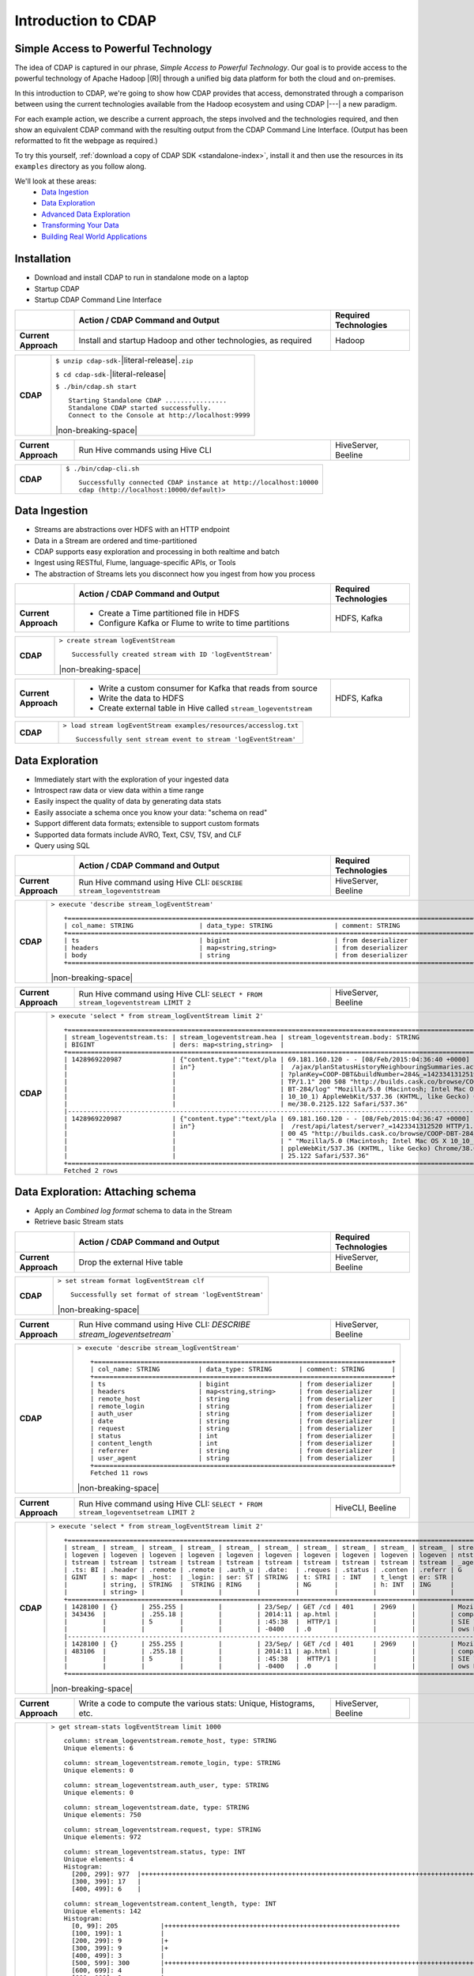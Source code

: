 .. meta::
    :author: Cask Data, Inc.
    :description: Introduction to the Cask Data Application Platform
    :copyright: Copyright © 2015 Cask Data, Inc.


.. _introduction-to-cdap:

==================================================
Introduction to CDAP
==================================================

Simple Access to Powerful Technology
====================================

The idea of CDAP is captured in our phrase, *Simple Access to Powerful Technology*. Our
goal is to provide access to the powerful technology of Apache Hadoop |(R)| through a
unified big data platform for both the cloud and on-premises.

In this introduction to CDAP, we're going to show how CDAP provides that access,
demonstrated through a comparison between using the current technologies available from
the Hadoop ecosystem and using CDAP |---| a new paradigm.

For each example action, we describe a current approach, the steps involved and the
technologies required, and then show an equivalent CDAP command with the resulting output
from the CDAP Command Line Interface. (Output has been reformatted to fit the webpage
as required.)

To try this yourself, :ref:`download a copy of CDAP SDK <standalone-index>`, install it
and then use the resources in its ``examples`` directory as you follow along.

We'll look at these areas:
  - `Data Ingestion`_
  - `Data Exploration`_
  - `Advanced Data Exploration`_
  - `Transforming Your Data`_
  - `Building Real World Applications`_

.. highlight:: console

Installation
============
- Download and install CDAP to run in standalone mode on a laptop
- Startup CDAP
- Startup CDAP Command Line Interface

.. list-table::
   :widths: 15 65 20

   * - 
     - **Action / CDAP Command and Output**
     - **Required Technologies**
   * - **Current Approach**
     - Install and startup Hadoop and other technologies, as required
     - Hadoop
       
.. list-table::
   :widths: 15 85

   * - **CDAP**
     - ``$ unzip cdap-sdk-``\ |literal-release|\ ``.zip``

       ``$ cd cdap-sdk-``\ |literal-release|
       
       ``$ ./bin/cdap.sh start``
       ::

        Starting Standalone CDAP ................
        Standalone CDAP started successfully.
        Connect to the Console at http://localhost:9999

       |non-breaking-space|

.. list-table::
   :widths: 15 65 20

   * - **Current Approach**
     - Run Hive commands using Hive CLI
     - HiveServer, Beeline
       
.. list-table::
   :widths: 15 85

   * - **CDAP**
     - ``$ ./bin/cdap-cli.sh``
       ::

        Successfully connected CDAP instance at http://localhost:10000
        cdap (http://localhost:10000/default)> 

Data Ingestion
==============
- Streams are abstractions over HDFS with an HTTP endpoint
- Data in a Stream are ordered and time-partitioned
- CDAP supports easy exploration and processing in both realtime and batch
- Ingest using RESTful, Flume, language-specific APIs, or Tools
- The abstraction of Streams lets you disconnect how you ingest from how you process

.. list-table::
   :widths: 15 65 20

   * - 
     - **Action / CDAP Command and Output**
     - **Required Technologies**
   * - **Current Approach**
     - - Create a Time partitioned file in HDFS
       - Configure Kafka or Flume to write to time partitions
     - HDFS, Kafka
       
.. list-table::
   :widths: 15 85

   * - **CDAP**
     - ``> create stream logEventStream``
       ::
       
        Successfully created stream with ID 'logEventStream'

       |non-breaking-space|

.. list-table::
   :widths: 15 65 20

   * - **Current Approach**
     - - Write a custom consumer for Kafka that reads from source
       - Write the data to HDFS
       - Create external table in Hive called ``stream_logeventstream``
     - HDFS, Kafka

.. list-table::
   :widths: 15 85

   * - **CDAP**
     - ``> load stream logEventStream examples/resources/accesslog.txt``
       ::
       
        Successfully sent stream event to stream 'logEventStream'


Data Exploration
================
- Immediately start with the exploration of your ingested data
- Introspect raw data or view data within a time range
- Easily inspect the quality of data by generating data stats
- Easily associate a schema once you know your data: "schema on read"
- Support different data formats; extensible to support custom formats
- Supported data formats include AVRO, Text, CSV, TSV, and CLF
- Query using SQL

.. list-table::
   :widths: 15 65 20

   * - 
     - **Action / CDAP Command and Output**
     - **Required Technologies**
   * - **Current Approach**
     - Run Hive command using Hive CLI: ``DESCRIBE stream_logeventstream``
     - HiveServer, Beeline
       
.. list-table::
   :widths: 15 85

   * - **CDAP**
     - ``> execute 'describe stream_logEventStream'``
       ::
    
        +=========================================================================================================+
        | col_name: STRING                 | data_type: STRING                | comment: STRING                   |
        +=========================================================================================================+
        | ts                               | bigint                           | from deserializer                 |
        | headers                          | map<string,string>               | from deserializer                 |
        | body                             | string                           | from deserializer                 |
        +=========================================================================================================+

       |non-breaking-space|

.. list-table::
   :widths: 15 65 20

   * - **Current Approach**
     - Run Hive command using Hive CLI: ``SELECT * FROM stream_logeventstream LIMIT 2``
     - HiveServer, Beeline

.. list-table::
   :widths: 15 85

   * - **CDAP**
     - ``> execute 'select * from stream_logEventStream limit 2'``
       ::

        +==============================================================================================================+
        | stream_logeventstream.ts: | stream_logeventstream.hea | stream_logeventstream.body: STRING                   |
        | BIGINT                    | ders: map<string,string>  |                                                      |
        +==============================================================================================================+
        | 1428969220987             | {"content.type":"text/pla | 69.181.160.120 - - [08/Feb/2015:04:36:40 +0000] "GET |
        |                           | in"}                      |  /ajax/planStatusHistoryNeighbouringSummaries.action |
        |                           |                           | ?planKey=COOP-DBT&buildNumber=284&_=1423341312519 HT |
        |                           |                           | TP/1.1" 200 508 "http://builds.cask.co/browse/COOP-D |
        |                           |                           | BT-284/log" "Mozilla/5.0 (Macintosh; Intel Mac OS X  |
        |                           |                           | 10_10_1) AppleWebKit/537.36 (KHTML, like Gecko) Chro |
        |                           |                           | me/38.0.2125.122 Safari/537.36"                      |
        |--------------------------------------------------------------------------------------------------------------|
        | 1428969220987             | {"content.type":"text/pla | 69.181.160.120 - - [08/Feb/2015:04:36:47 +0000] "GET |
        |                           | in"}                      |  /rest/api/latest/server?_=1423341312520 HTTP/1.1" 2 |
        |                           |                           | 00 45 "http://builds.cask.co/browse/COOP-DBT-284/log |
        |                           |                           | " "Mozilla/5.0 (Macintosh; Intel Mac OS X 10_10_1) A |
        |                           |                           | ppleWebKit/537.36 (KHTML, like Gecko) Chrome/38.0.21 |
        |                           |                           | 25.122 Safari/537.36"                                |
        +==============================================================================================================+
        Fetched 2 rows


Data Exploration: Attaching schema
==================================
- Apply an *Combined log format* schema to data in the Stream
- Retrieve basic Stream stats

.. list-table::
   :widths: 15 65 20

   * - 
     - **Action / CDAP Command and Output**
     - **Required Technologies**
   * - **Current Approach**
     - Drop the external Hive table
     - HiveServer, Beeline

.. list-table::
   :widths: 15 85

   * - **CDAP**
     - ``> set stream format logEventStream clf``
       ::

        Successfully set format of stream 'logEventStream'

       |non-breaking-space|

.. list-table::
   :widths: 15 65 20

   * - **Current Approach**
     - Run Hive command using Hive CLI: `DESCRIBE stream_logeventsetream``
     - HiveServer, Beeline

.. list-table::
   :widths: 15 85

   * - **CDAP**
     - ``> execute 'describe stream_logEventStream'``
       ::

        +=============================================================================+
        | col_name: STRING          | data_type: STRING       | comment: STRING       |
        +=============================================================================+
        | ts                        | bigint                  | from deserializer     |
        | headers                   | map<string,string>      | from deserializer     |
        | remote_host               | string                  | from deserializer     |
        | remote_login              | string                  | from deserializer     |
        | auth_user                 | string                  | from deserializer     |
        | date                      | string                  | from deserializer     |
        | request                   | string                  | from deserializer     |
        | status                    | int                     | from deserializer     |
        | content_length            | int                     | from deserializer     |
        | referrer                  | string                  | from deserializer     |
        | user_agent                | string                  | from deserializer     |
        +=============================================================================+
        Fetched 11 rows

       |non-breaking-space|

.. list-table::
   :widths: 15 65 20

   * - **Current Approach**
     - Run Hive command using Hive CLI: ``SELECT * FROM stream_logeventsetream LIMIT 2``
     - HiveCLI, Beeline

.. list-table::
   :widths: 15 85

   * - **CDAP**
     - ``> execute 'select * from stream_logEventStream limit 2'``
       ::

        +===================================================================================================================+
        | stream_ | stream_ | stream_ | stream_ | stream_ | stream_ | stream_ | stream_ | stream_ | stream_ | stream_logeve |
        | logeven | logeven | logeven | logeven | logeven | logeven | logeven | logeven | logeven | logeven | ntstream.user |
        | tstream | tstream | tstream | tstream | tstream | tstream | tstream | tstream | tstream | tstream | _agent: STRIN |
        | .ts: BI | .header | .remote | .remote | .auth_u | .date:  | .reques | .status | .conten | .referr | G             |
        | GINT    | s: map< | _host:  | _login: | ser: ST | STRING  | t: STRI | : INT   | t_lengt | er: STR |               |
        |         | string, | STRING  |  STRING | RING    |         | NG      |         | h: INT  | ING     |               |
        |         | string> |         |         |         |         |         |         |         |         |               |
        +===================================================================================================================+
        | 1428100 | {}      | 255.255 |         |         | 23/Sep/ | GET /cd | 401     | 2969    |         | Mozilla/4.0 ( |
        | 343436  |         | .255.18 |         |         | 2014:11 | ap.html |         |         |         | compatible; M |
        |         |         | 5       |         |         | :45:38  |  HTTP/1 |         |         |         | SIE 7.0; Wind |
        |         |         |         |         |         | -0400   | .0      |         |         |         | ows NT 5.1)   |
        |-------------------------------------------------------------------------------------------------------------------|
        | 1428100 | {}      | 255.255 |         |         | 23/Sep/ | GET /cd | 401     | 2969    |         | Mozilla/4.0 ( |
        | 483106  |         | .255.18 |         |         | 2014:11 | ap.html |         |         |         | compatible; M |
        |         |         | 5       |         |         | :45:38  |  HTTP/1 |         |         |         | SIE 7.0; Wind |
        |         |         |         |         |         | -0400   | .0      |         |         |         | ows NT 5.1)   |
        +===================================================================================================================+

       |non-breaking-space|

.. list-table::
   :widths: 15 65 20

   * - **Current Approach**
     - Write a code to compute the various stats: Unique, Histograms, etc.
     - HiveServer, Beeline

.. list-table::
   :widths: 15 85

   * - **CDAP**
     - ``> get stream-stats logEventStream limit 1000``
       ::

        column: stream_logeventstream.remote_host, type: STRING
        Unique elements: 6

        column: stream_logeventstream.remote_login, type: STRING
        Unique elements: 0

        column: stream_logeventstream.auth_user, type: STRING
        Unique elements: 0

        column: stream_logeventstream.date, type: STRING
        Unique elements: 750

        column: stream_logeventstream.request, type: STRING
        Unique elements: 972

        column: stream_logeventstream.status, type: INT
        Unique elements: 4
        Histogram:
          [200, 299]: 977  |+++++++++++++++++++++++++++++++++++++++++++++++++++++++++++++++++++++++++++++++++++++++++++++++++
          [300, 399]: 17   |
          [400, 499]: 6    |

        column: stream_logeventstream.content_length, type: INT
        Unique elements: 142
        Histogram:
          [0, 99]: 205           |+++++++++++++++++++++++++++++++++++++++++++++++++++++++++++++
          [100, 199]: 1          |
          [200, 299]: 9          |+
          [300, 399]: 9          |+
          [400, 499]: 3          |
          [500, 599]: 300        |+++++++++++++++++++++++++++++++++++++++++++++++++++++++++++++++++++++++++++++++++++++++++++
          [600, 699]: 4          |
          [800, 899]: 2          |
          [900, 999]: 1          |
          [1300, 1399]: 10       |++
          [1400, 1499]: 206      |++++++++++++++++++++++++++++++++++++++++++++++++++++++++++++++
          [1500, 1599]: 2        |
          [1600, 1699]: 2        |
          [2500, 2599]: 1        |
          [2700, 2799]: 1        |
          [2800, 2899]: 1        |
          [4200, 4299]: 1        |
          [5700, 5799]: 5        |
          [7100, 7199]: 1        |
          [7300, 7399]: 4        |
          [7800, 7899]: 1        |
          [8200, 8299]: 5        |
          [8700, 8799]: 3        |
          [8800, 8899]: 12       |++
          [8900, 8999]: 22       |+++++
          [9000, 9099]: 16       |+++
          [9100, 9199]: 9        |+
          [9200, 9299]: 4        |
          [9300, 9399]: 3        |
          [9400, 9499]: 5        |
          [9600, 9699]: 1        |
          [9700, 9799]: 2        |
          [9800, 9899]: 39       |++++++++++
          [9900, 9999]: 4        |
          [10000, 10099]: 1      |
          [10100, 10199]: 8      |+
          [10200, 10299]: 1      |
          [10300, 10399]: 3      |
          [10400, 10499]: 1      |
          [10500, 10599]: 1      |
          [10600, 10699]: 9      |+
          [10700, 10799]: 32     |++++++++
          [10800, 10899]: 5      |
          [10900, 10999]: 3      |
          [11000, 11099]: 4      |
          [11100, 11199]: 1      |
          [11200, 11299]: 4      |
          [11300, 11399]: 2      |
          [11500, 11599]: 1      |
          [11800, 11899]: 3      |
          [17900, 17999]: 2      |
          [36500, 36599]: 1      |
          [105800, 105899]: 1    |
          [397900, 397999]: 2    |
          [1343400, 1343499]: 1  |
          [1351600, 1351699]: 1  |

        column: stream_logeventstream.referrer, type: STRING
        Unique elements: 8

        column: stream_logeventstream.user_agent, type: STRING
        Unique elements: 4

        Analyzing 1000 Stream events in the time range [0, 9223372036854775807]...


Advanced Data Exploration
=========================
- CDAP has the ability to join multiple Streams using SQL
- Data in a Stream can be ingested in Realtime or Batch
- CDAP supports joining with other Streams using Hive SQL

.. list-table::
   :widths: 15 65 20

   * - 
     - **Action / CDAP Command and Output**
     - **Required Technologies**
   * - **Current Approach**
     - - Create a Time partitioned file in HDFS
       - Configure Flume or Kafka to write to time partitions
     - HDFS, Kafka, Hive

.. list-table::
   :widths: 15 85

   * - **CDAP**
     - ``> create stream ip2geo``
       ::

        Successfully created stream with ID 'ip2geo'

       |non-breaking-space|

.. list-table::
   :widths: 15 65 20

   * - **Current Approach**
     - - Creating a file in Hadoop file system called ip2geo
       - Write a custom consumer that reads from source (Example: Kafka)
       - Write the data to HDFS
       - Create external table in Hive called ``stream_ip2geo``
     - HDFS, Kafka, Hive

.. list-table::
   :widths: 15 85

   * - **CDAP**
     - ``> load stream ip2geo examples/resources/ip2geo-maps.csv``
       ::

        Successfully sent stream event to stream 'ip2geo'
        
       |non-breaking-space|

.. list-table::
   :widths: 15 65 20

   * - **Current Approach**
     - Write data to Kafka or append directly to HDFS
     - HDFS, Kafka

.. list-table::
   :widths: 15 85

   * - **CDAP**
     - ``> send stream ip2geo '69.181.160.120, Los Angeles, CA'``
       ::

        Successfully sent stream event to stream 'ip2geo'

       |non-breaking-space|

.. list-table::
   :widths: 15 65 20

   * - **Current Approach**
     - Run Hive command using Hive CLI ``SELECT * FROM stream_ip2geo``
     - Hive CLI, Beeline

.. list-table::
   :widths: 15 85

   * - **CDAP**
     - ``> execute 'select * from stream_ip2geo'``
       ::

        +===========================================================================================================+
        | stream_ip2geo.ts: BIGINT | stream_ip2geo.headers: map<string,string> | stream_ip2geo.body: STRING         |
        +===========================================================================================================+
        | 1428892912060            | {"content.type":"text/csv"}               | 108.206.32.124, Santa Clara, CA    |
        | 1428892912060            | {"content.type":"text/csv"}               | 109.63.206.34, San Jose, CA        |
        | 1428892912060            | {"content.type":"text/csv"}               | 113.72.144.115, New York, New York |
        | 1428892912060            | {"content.type":"text/csv"}               | 123.125.71.19, Palo Alto, CA       |
        | 1428892912060            | {"content.type":"text/csv"}               | 123.125.71.27, Redwood, CA         |
        | 1428892912060            | {"content.type":"text/csv"}               | 123.125.71.28, Los Altos, CA       |
        | 1428892912060            | {"content.type":"text/csv"}               | 123.125.71.58, Mountain View, CA   |
        | 1428892912060            | {"content.type":"text/csv"}               | 142.54.173.19, Houston, TX         |
        | 1428892912060            | {"content.type":"text/csv"}               | 144.76.137.226, Dallas, TX         |
        | 1428892912060            | {"content.type":"text/csv"}               | 144.76.201.175, Bedminister, NJ    |
        | 1428892912060            | {"content.type":"text/csv"}               | 162.210.196.97, Milipitas, CA      |
        | 1428892912060            | {"content.type":"text/csv"}               | 188.138.17.205, Santa Barbara, CA  |
        | 1428892912060            | {"content.type":"text/csv"}               | 195.110.40.7, Orlando, FL          |
        | 1428892912060            | {"content.type":"text/csv"}               | 201.91.5.170, Tampa, FL            |
        | 1428892912060            | {"content.type":"text/csv"}               | 220.181.108.158, Miami, FL         |
        | 1428892912060            | {"content.type":"text/csv"}               | 220.181.108.161, Chicago, IL       |
        | 1428892912060            | {"content.type":"text/csv"}               | 220.181.108.184, Philadelphia, PA  |
        | 1428892912060            | {"content.type":"text/csv"}               | 222.205.101.211, Indianpolis, IN   |
        | 1428892912060            | {"content.type":"text/csv"}               | 24.4.216.155, Denver, CO           |
        | 1428892912060            | {"content.type":"text/csv"}               | 66.249.75.153, San Diego, CA       |
        | 1428892912060            | {"content.type":"text/csv"}               | 77.75.77.11, Austin, TX            |
        | 1428892981049            | {}                                        | 69.181.160.120, Los Angeles, CA    |
        +===========================================================================================================+
        Fetched 22 rows

       |non-breaking-space|

.. list-table::
   :widths: 15 65 20

   * - **Current Approach**
     - - Drop the external Hive table
       - Recreate the Hive table with new schema
     - HDFS, Kafka, Hive CLI, Beeline

.. list-table::
   :widths: 15 85

   * - **CDAP**
     - ``> set stream format ip2geo csv "ip string, city string, state string"``
       ::

        Successfully set format of stream 'ip2geo'
        
       |non-breaking-space|
        
.. list-table::
   :widths: 15 65 20

   * - **Current Approach**
     - Run Hive command using Hive CLI: ``SELECT * FROM stream_ip2geo``
     - Hive CLI, Beeline

.. list-table::
   :widths: 15 85

   * - **CDAP**
     - ``> execute 'select * from stream_ip2geo'``
       ::

        +================================================================================================================+
        | stream_ip2geo.ts:| stream_ip2geo.headers:      | stream_ip2geo.ip:| stream_ip2geo.city: | stream_ip2geo.state: |
        | BIGINT           | map<string,string>          | STRING           | STRING              | STRING               |
        +================================================================================================================+
        | 1428892912060    | {"content.type":"text/csv"} | 108.206.32.124   |  Santa Clara        |  CA                  |
        | 1428892912060    | {"content.type":"text/csv"} | 109.63.206.34    |  San Jose           |  CA                  |
        | 1428892912060    | {"content.type":"text/csv"} | 113.72.144.115   |  New York           |  New York            |
        | 1428892912060    | {"content.type":"text/csv"} | 123.125.71.19    |  Palo Alto          |  CA                  |
        | 1428892912060    | {"content.type":"text/csv"} | 123.125.71.27    |  Redwood            |  CA                  |
        | 1428892912060    | {"content.type":"text/csv"} | 123.125.71.28    |  Los Altos          |  CA                  |
        | 1428892912060    | {"content.type":"text/csv"} | 123.125.71.58    |  Mountain View      |  CA                  |
        | 1428892912060    | {"content.type":"text/csv"} | 142.54.173.19    |  Houston            |  TX                  |
        | 1428892912060    | {"content.type":"text/csv"} | 144.76.137.226   |  Dallas             |  TX                  |
        | 1428892912060    | {"content.type":"text/csv"} | 144.76.201.175   |  Bedminister        |  NJ                  |
        | 1428892912060    | {"content.type":"text/csv"} | 162.210.196.97   |  Milipitas          |  CA                  |
        | 1428892912060    | {"content.type":"text/csv"} | 188.138.17.205   |  Santa Barbara      |  CA                  |
        | 1428892912060    | {"content.type":"text/csv"} | 195.110.40.7     |  Orlando            |  FL                  |
        | 1428892912060    | {"content.type":"text/csv"} | 201.91.5.170     |  Tampa              |  FL                  |
        | 1428892912060    | {"content.type":"text/csv"} | 220.181.108.158  |  Miami              |  FL                  |
        | 1428892912060    | {"content.type":"text/csv"} | 220.181.108.161  |  Chicago            |  IL                  |
        | 1428892912060    | {"content.type":"text/csv"} | 220.181.108.184  |  Philadelphia       |  PA                  |
        | 1428892912060    | {"content.type":"text/csv"} | 222.205.101.211  |  Indianpolis        |  IN                  |
        | 1428892912060    | {"content.type":"text/csv"} | 24.4.216.155     |  Denver             |  CO                  |
        | 1428892912060    | {"content.type":"text/csv"} | 66.249.75.153    |  San Diego          |  CA                  |
        | 1428892912060    | {"content.type":"text/csv"} | 77.75.77.11      |  Austin             |  TX                  |
        | 1428892981049    | {}                          | 69.181.160.120   |  Los Angeles        |  CA                  |
        +================================================================================================================+
        Fetched 22 rows

       |non-breaking-space|
        
.. list-table::
   :widths: 15 65 20

   * - **Current Approach**
     - Run Hive command using Hive CLI: ``SELECT remote_host, city, state, request from stream_logEventStream join stream_ip2geo on (stream_logEventStream.remote_host = stream_ip2geo.ip) limit 10``
     - Hive CLI, Beeline

.. list-table::
   :widths: 15 85

   * - **CDAP**
     - ``> execute 'select remote_host, city, state, request from stream_logEventStream join stream_ip2geo on (stream_logEventStream.remote_host = stream_ip2geo.ip) limit 10'``
       ::

        +===============================================================================================================+
        | remote_host: STRING          | city: STRING                 | state: STRING | request: STRING                 |
        +===============================================================================================================+
        | 69.181.160.120               |  Los Angeles                 |  CA           | GET /ajax/planStatusHistoryNeig |
        |                              |                              |               | hbouringSummaries.action?planKe |
        |                              |                              |               | y=COOP-DBT&buildNumber=284&_=14 |
        |                              |                              |               | 23341312519 HTTP/1.1            |
        |---------------------------------------------------------------------------------------------------------------|
        | 69.181.160.120               |  Los Angeles                 |  CA           | GET /rest/api/latest/server?_=1 |
        |                              |                              |               | 423341312520 HTTP/1.1           |
        |---------------------------------------------------------------------------------------------------------------|
        | 69.181.160.120               |  Los Angeles                 |  CA           | GET /ajax/planStatusHistoryNeig |
        |                              |                              |               | hbouringSummaries.action?planKe |
        |                              |                              |               | y=COOP-DBT&buildNumber=284&_=14 |
        |                              |                              |               | 23341312521 HTTP/1.1            |
        |---------------------------------------------------------------------------------------------------------------|
        | 69.181.160.120               |  Los Angeles                 |  CA           | GET /ajax/planStatusHistoryNeig |
        |                              |                              |               | hbouringSummaries.action?planKe |
        |                              |                              |               | y=COOP-DBT&buildNumber=284&_=14 |
        |                              |                              |               | 23341312522 HTTP/1.1            |
        |---------------------------------------------------------------------------------------------------------------|
        | 69.181.160.120               |  Los Angeles                 |  CA           | GET /rest/api/latest/server?_=1 |
        |                              |                              |               | 423341312523 HTTP/1.1           |
        |---------------------------------------------------------------------------------------------------------------|
        | 69.181.160.120               |  Los Angeles                 |  CA           | GET /ajax/planStatusHistoryNeig |
        |                              |                              |               | hbouringSummaries.action?planKe |
        |                              |                              |               | y=COOP-DBT&buildNumber=284&_=14 |
        |                              |                              |               | 23341312524 HTTP/1.1            |
        |---------------------------------------------------------------------------------------------------------------|
        | 69.181.160.120               |  Los Angeles                 |  CA           | GET /ajax/planStatusHistoryNeig |
        |                              |                              |               | hbouringSummaries.action?planKe |
        |                              |                              |               | y=COOP-DBT&buildNumber=284&_=14 |
        |                              |                              |               | 23341312525 HTTP/1.1            |
        |---------------------------------------------------------------------------------------------------------------|
        | 69.181.160.120               |  Los Angeles                 |  CA           | GET /rest/api/latest/server?_=1 |
        |                              |                              |               | 423341312526 HTTP/1.1           |
        |---------------------------------------------------------------------------------------------------------------|
        | 69.181.160.120               |  Los Angeles                 |  CA           | GET /ajax/planStatusHistoryNeig |
        |                              |                              |               | hbouringSummaries.action?planKe |
        |                              |                              |               | y=COOP-DBT&buildNumber=284&_=14 |
        |                              |                              |               | 23341312527 HTTP/1.1            |
        |---------------------------------------------------------------------------------------------------------------|
        | 69.181.160.120               |  Los Angeles                 |  CA           | GET /ajax/planStatusHistoryNeig |
        |                              |                              |               | hbouringSummaries.action?planKe |
        |                              |                              |               | y=COOP-DBT&buildNumber=284&_=14 |
        |                              |                              |               | 23341312528 HTTP/1.1            |
        +===============================================================================================================+
        Fetched 10 rows


Transforming Your Data
======================
- CDAP Adapters are high order compositions of programs that includes MapReduce, Workflow, Services
- Adapters provide pre-defined transformations to be applied on Streams or other datasets
- Adapters are re-usable and extendable, easily configured and managed
- Build your own adapters using simple APIs
- In this example, we will apply a pre-defined transformation of converting data in streams
  to writing to TimePartitionedDatasets (in Avro format) that can be queried using Hive or Impala

.. list-table::
   :widths: 15 65 20

   * - 
     - **Action / CDAP Command and Output**
     - **Required Technologies**
   * - **Current Approach**
     - - Write a custom consumer that reads from source (Example: Kafka)
       - Write the data to HDFS
       - Create external table in Hive called ``stream_ip2geo``
       - Orchestrate running the job periodically using Oozie
       - Keep track of last processed times
     - - HDFS
       - Kafka
       - Hive
       - Oozie

.. list-table::
   :widths: 15 85

   * - **CDAP**
     - ``> create stream-conversion adapter logEventStreamConverter on logEventStream 
       frequency 1m format clf schema "remotehost string, remotelogname string, authuser 
       string, date string, request string, status int, contentlength int, referrer string, 
       useragent string"``       
       ::

        Successfully created adapter named 'logEventStreamConverter' with config 
        '{"type":"stream-conversion","properties":{"sink.name":"logEventStream.converted",
        "source.schema":"{...}","base.path":"logEventStream.converted"}}}'

       |non-breaking-space|

.. list-table::
   :widths: 15 65 20

   * - **Current Approach**
     -  
     - 

.. list-table::
   :widths: 15 85

   * - **CDAP**
     - ``> list adapters``
       ::

        +=============================================================================================================+
        | name                | type                | sources             | sinks               | properties          |
        +=============================================================================================================+
        | logEventStreamConve | stream-conversion   | [{"name":"logEventS | [{"name":"logEventS | {"sink.name":"logEv |
        | rter                |                     | tream","type":"STRE | tream.converted","t | entStream.converted |
        |                     |                     | AM","properties":{} | ype":"DATASET","pro | ","source.schema":" |
        |                     |                     | }]                  | perties":{"input.fo | {\"type\":\"record\ |
        |                     |                     |                     | rmat":"org.apache.a | ",\"name\":\"rec\", |
        |                     |                     |                     | vro.mapreduce.AvroK | \"fields\":[{\"name |
        |                     |                     |                     | eyInputFormat","exp | \":\"remotehost\",\ |
        |                     |                     |                     | lore.table.property | "type\":[\"string\" |
        |                     |                     |                     | .avro.schema.litera | ,\"null\"]},{\"name |
        |                     |                     |                     | l":"{\"type\":\"rec | \":\"remotelogname\ |
        |                     |                     |                     | ord\",\"name\":\"ev | ",\"type\":[\"strin |
        |                     |                     |                     | ent\",\"fields\":[{ | g\",\"null\"]},{\"n |
        |                     |                     |                     | \"name\":\"remoteho | ame\":\"authuser\", |
        |                     |                     |                     | st\",\"type\":[\"st | \"type\":[\"string\ |
        |                     |                     |                     | ring\",\"null\"]},{ | ",\"null\"]},{\"nam |
        |                     |                     |                     | \"name\":\"remotelo | e\":\"date\",\"type |
        |                     |                     |                     | gname\",\"type\":[\ | \":[\"string\",\"nu |
        |                     |                     |                     | "string\",\"null\"] | ll\"]},{\"name\":\" |
        |                     |                     |                     | },{\"name\":\"authu | request\",\"type\": |
        |                     |                     |                     | ser\",\"type\":[\"s | [\"string\",\"null\ |
        |                     |                     |                     | tring\",\"null\"]}, | "]},{\"name\":\"sta |
        |                     |                     |                     | {\"name\":\"date\", | tus\",\"type\":[\"i |
        |                     |                     |                     | \"type\":[\"string\ | nt\",\"null\"]},{\" |
        |                     |                     |                     | ",\"null\"]},{\"nam | name\":\"contentlen |
        |                     |                     |                     | e\":\"request\",\"t | gth\",\"type\":[\"i |
        |                     |                     |                     | ype\":[\"string\",\ | nt\",\"null\"]},{\" |
        |                     |                     |                     | "null\"]},{\"name\" | name\":\"referrer\" |
        |                     |                     |                     | :\"status\",\"type\ | ,\"type\":[\"string |
        |                     |                     |                     | ":[\"int\",\"null\" | \",\"null\"]},{\"na |
        |                     |                     |                     | ]},{\"name\":\"cont | me\":\"useragent\", |
        |                     |                     |                     | entlength\",\"type\ | \"type\":[\"string\ |
        |                     |                     |                     | ":[\"int\",\"null\" | ",\"null\"]}]}","so |
        |                     |                     |                     | ]},{\"name\":\"refe | urce.format.name":" |
        |                     |                     |                     | rrer\",\"type\":[\" | clf","frequency":"1 |
        |                     |                     |                     | string\",\"null\"]} | m","source.format.s |
        |                     |                     |                     | ,{\"name\":\"userag | ettings":"{}","sour |
        |                     |                     |                     | ent\",\"type\":[\"s | ce.name":"logEventS |
        |                     |                     |                     | tring\",\"null\"]}, | tream"}             |
        |                     |                     |                     | {\"name\":\"ts\",\" |                     |
        |                     |                     |                     | type\":\"long\"}]}" |                     |
        |                     |                     |                     | ,"dataset.class":"c |                     |
        |                     |                     |                     | o.cask.cdap.api.dat |                     |
        |                     |                     |                     | aset.lib.TimePartit |                     |
        |                     |                     |                     | ionedFileSet","expl |                     |
        |                     |                     |                     | ore.serde":"org.apa |                     |
        |                     |                     |                     | che.hadoop.hive.ser |                     |
        |                     |                     |                     | de2.avro.AvroSerDe" |                     |
        |                     |                     |                     | ,"base.path":"logEv |                     |
        |                     |                     |                     | entStream.converted |                     |
        |                     |                     |                     | ","explore.output.f |                     |
        |                     |                     |                     | ormat":"org.apache. |                     |
        |                     |                     |                     | hadoop.hive.ql.io.a |                     |
        |                     |                     |                     | vro.AvroContainerOu |                     |
        |                     |                     |                     | tputFormat","output |                     |
        |                     |                     |                     | .format":"org.apach |                     |
        |                     |                     |                     | e.avro.mapreduce.Av |                     |
        |                     |                     |                     | roKeyOutputFormat", |                     |
        |                     |                     |                     | "explore.input.form |                     |
        |                     |                     |                     | at":"org.apache.had |                     |
        |                     |                     |                     | oop.hive.ql.io.avro |                     |
        |                     |                     |                     | .AvroContainerInput |                     |
        |                     |                     |                     | Format","explore.en |                     |
        |                     |                     |                     | abled":"true"}}]    |                     |
        +=============================================================================================================+
        
       |non-breaking-space|


.. list-table::
   :widths: 15 65 20

   * - **Current Approach**
     - - Write a custom consumer that reads from source (Example: Kafka)
       - Write the data to HDFS
       - Create external table in Hive called ``stream_ip2geo``
     - - HDFS
       - Hive
       - Kafka

.. list-table::
   :widths: 15 85

   * - **CDAP**
     - ``> load stream logEventStream examples/resources/accesslog.txt``
       ::

        Successfully sent stream event to stream 'logEventStream'

       |non-breaking-space|

.. list-table::
   :widths: 15 65 20

   * - **Current Approach**
     - - Run commands using HBase shell:
       - ``hbase shell> list``
       - ``hbase shell> hdfs fs -ls /path/to/my/files``
     - - HBase
       - HDFS

.. list-table::
   :widths: 15 85

   * - **CDAP**
     - Dataset that is time partitioned::
     
        $ list dataset instances

        +======================================================================================================+
        | name                                  | type                                                         |
        +======================================================================================================+
        | logEventStream.converted              | co.cask.cdap.api.dataset.lib.TimePartitionedFileSet          |
        +======================================================================================================+

       |non-breaking-space|

.. list-table::
   :widths: 15 65 20

   * - **Current Approach**
     - Run Hive query using CLI: ``'describe user_logEventStream_converted'`` 
     - Hive CLI, Beeline

.. list-table::
   :widths: 15 85

   * - **CDAP**
     - ``> execute 'describe dataset_logEventStream_converted'``
       ::

        +==========================================================================================+
        | col_name: STRING                             | data_type: STRING   | comment: STRING     |
        +==========================================================================================+
        | remotehost                                   | string              | from deserializer   |
        | remotelogname                                | string              | from deserializer   |
        | authuser                                     | string              | from deserializer   |
        | date                                         | string              | from deserializer   |
        | request                                      | string              | from deserializer   |
        | status                                       | int                 | from deserializer   |
        | contentlength                                | int                 | from deserializer   |
        | referrer                                     | string              | from deserializer   |
        | useragent                                    | string              | from deserializer   |
        | ts                                           | bigint              | from deserializer   |
        | year                                         | int                 |                     |
        | month                                        | int                 |                     |
        | day                                          | int                 |                     |
        | hour                                         | int                 |                     |
        | minute                                       | int                 |                     |
        |                                              |                     |                     |
        | # Partition Information                      |                     |                     |
        | # col_name                                   | data_type           | comment             |
        |                                              |                     |                     |
        | year                                         | int                 |                     |
        | month                                        | int                 |                     |
        | day                                          | int                 |                     |
        | hour                                         | int                 |                     |
        | minute                                       | int                 |                     |
        +==========================================================================================+


Building Real World Applications
================================
- Build Data Applications using simple-to-use CDAP APIs
- Compose complex applications consisting of Workflow, MapReduce, Realtime DAGs (Tigon) and Services
- Build using a collection of pre-defined data pattern libraries
- Deploy and manage complex data applications such as Web Applications

**Let's see how we would build a real-world application using CDAP:**

- *Wise App* performs Web analytics on access logs
- *WiseFlow* parses and computes pageview count per IP in realtime
- A MapReduce computes bounce counts: percentage of pages that *don’t* go to another page before exiting
- Service to expose the data 
- Unified platform for different processing paradigms

.. list-table::
   :widths: 15 65 20

   * - 
     - **Action / CDAP Command and Output**
     - **Required Technologies**
   * - **Current Approach**
     - - Write and execute MR job
       - Separate environment for processing in real-time setup stack
       - Add ability to periodically copy datasets into SQL using Sqoop
       - Orchestrate the Mapreduce job using Oozie
       - Write an application to serve the data
     - - HDFS
       - Kafka
       - Hive
       - Oozie
       - Sqoop

.. list-table::
   :widths: 15 85

   * - **CDAP**
     - ``> deploy app apps/cdap-wise-0.4.0-SNAPSHOT.jar``       
       ::

        Success 

       |non-breaking-space|

.. list-table::
   :widths: 15 65 20

   * - **Current Approach**
     - - Check Oozie
       - Check YARN Console
     - - Oozie
       - YARN

.. list-table::
   :widths: 15 85

   * - **CDAP**
     - ``> describe app Wise``       
       ::

        Success

       |non-breaking-space|

.. list-table::
   :widths: 15 65 20

   * - **Current Approach**
     - - Set classpath in environment variable 
       - ``CLASSPATH=/my/classpath``
       - Run the command to start the yarn application
       - ``yarn jar /path/to/myprogram.jar``
     - - YARN

.. list-table::
   :widths: 15 85

   * - **CDAP**
     - ``> start flow Wise.WiseFlow``       
       ::

        Success

       |non-breaking-space|

.. list-table::
   :widths: 15 65 20

   * - **Current Approach**
     - - Get the application ID with the command: 
       - ``yarn application -list | grep "Wise.WiseFlow"``
       - Get the status using the command: 
       - ``yarn application -status <APP ID>``
     - - YARN

.. list-table::
   :widths: 15 85

   * - **CDAP**
     - ``> get flow status Wise.WiseFlow``       
       ::

        Success

       |non-breaking-space|

.. list-table::
   :widths: 15 65 20

   * - **Current Approach**
     - - Navigate to the resource manager UI
       - Find the Wise.WiseFlow on UI
       - Click to the see application logs
       - Find all the node managers for the application containers
       - Navigate to all the containers in separate tabs 
       - Click on container logs
     - - Resource Manager UI
       - YARN

.. list-table::
   :widths: 15 85

   * - **CDAP**
     - ``> get flow logs Wise.WiseFlow``       
       ::

        Success


.. rubric:: Program Lifecycle

.. list-table::
   :widths: 15 65 20

   * - 
     - **Action / CDAP Command and Output**
     - **Required Technologies**
   * - **Current Approach**
     - - Start the job using Oozie
       - ``oozie job -start <arguments>``
     - - Oozie
       - YARN

.. list-table::
   :widths: 15 85

   * - **CDAP**
     - ``> start workflow Wise.WiseWorkflow``       
       ::

        Success 

       |non-breaking-space|

.. list-table::
   :widths: 15 65 20

   * - **Current Approach**
     - - Get the workflow status from Oozie
       - ``oozie job -info <jobid>``
     - - Oozie
       - YARN

.. list-table::
   :widths: 15 85

   * - **CDAP**
     - ``> get workflow status Wise.WiseWorkflow``       
       ::

        Success

       |non-breaking-space|

.. list-table::
   :widths: 15 65 20

   * - **Current Approach**
     - - Set classpath in environment variable 
       - ``CLASSPATH=/my/classpath``
       - Run the command to start the yarn application
       - ``yarn jar /path/to/myprogram.jar``
     - - YARN

.. list-table::
   :widths: 15 85

   * - **CDAP**
     - ``> start service Wise.WiseService``       
       ::

        Success

       |non-breaking-space|

.. list-table::
   :widths: 15 65 20

   * - **Current Approach**
     - - Get the application ID with the command: 
       - ``yarn application -list | grep "Wise.WiseService"``
       - Get the status using the command: 
       - ``yarn application -status <APP ID>``
     - - YARN

.. list-table::
   :widths: 15 85

   * - **CDAP**
     - ``> get service status Wise.WiseService``       
       ::

        Success


.. rubric:: Serve the processed data in real time

.. list-table::
   :widths: 45 45 10
   :header-rows: 1

   * - New Paradigm With CDAP
     - Current Approach and Required Technologies
     - 
     
   * - ``> get endpoints service Wise.WiseService``
     - - Navigate to the resouce manager UI
       - Find the Wise.WiseService on UI
       - Click to the see application logs
       - Find all the node managers for the application containers
       - Navigate to all the containers in sepearate tabs 
       - Click on container logs
     - - HDFS
       - Kafka
       - Hive
       - Oozie
       - YARN
   
   * - ``> call service Wise.WiseService GET /ip/69.181.160.120/count``
     - - Discover the host and port where the service is running on by looking at the host 
         and port in the YARN logs or by writing a discovery client that is co-ordinated using Zookeeper
       - Run ``curl http://hostname:port/ip/69.181.160.120/count``
     - - HDFS
       - Kafka
       - Hive
       - Oozie
       - YARN
   
   * - ``> list dataset instances``
         - ``cdap.user.bounceCountStore``
         - ``cdap.user.pageViewStore``
     - - Run the following command in Hbase shell
       - ``hbase shell> list "cdap.user.*"``
     - - HDFS
       - Kafka
       - Hive
       - Oozie
       - YARN
       - HBase

.. rubric:: View bounce count results 

.. list-table::
   :widths: 45 45 10
   :header-rows: 1

   * - New Paradigm With CDAP
     - Current Approach and Required Technologies
     - 
     
   * - ``> execute 'SELECT * FROM user_bouncecountstore LIMIT 5'``
     - - Run the folllowing command in Hive CLI
       - ``"SELECT * FROM user_bouncecountstore LIMIT 5"``
     - - HDFS
       - Kafka
       - Hive
       - Oozie
       - YARN
       - HBase
   
   * - ``> stop service Wise.WiseService``
     - - Find the yarn application Id from the following command
       - ``yarn application -list | grep "Wise.WiseService"``
       - Stop the application by running the following command
       - ``yarn application -kill <Application ID>``
     - - HDFS
       - Kafka
       - Hive
       - Oozie
       - YARN
       - HBase
   
   * - ``> stop flow Wise.WiseFlow``
     - - Find the yarn application Id from the following command
       - ``yarn application -list | grep "Wise.WiseFlow"``
       - Stop the application by running the following command
       - ``yarn application -kill <Application ID>``
     - - HDFS
       - Kafka
       - Hive
       - Oozie
       - YARN
       - HBase
  
   * - ``> delete app Wise``
     - - Delete the workflow from oozie
       - Remove the service jars and flow jars
     - - HDFS
       - Kafka
       - Hive
       - Oozie
       - YARN
       - HBase

Summary
=======

.. list-table::
   :widths: 45 45 10
   :header-rows: 1

   * - New Paradigm With CDAP
     - Current Approach and Required Technologies
     - 

   * - CDAP
     - - Bringing in different open source technologies that have different design principles
       - Familiarize and learn how to operationalize the different technologies
       - Design specific architecture to wire in the the various different components
       - Revisit everything when technology changes
     - - HDFS
       - Kafka
       - Hive
       - Oozie
       - YARN
       - HBase



